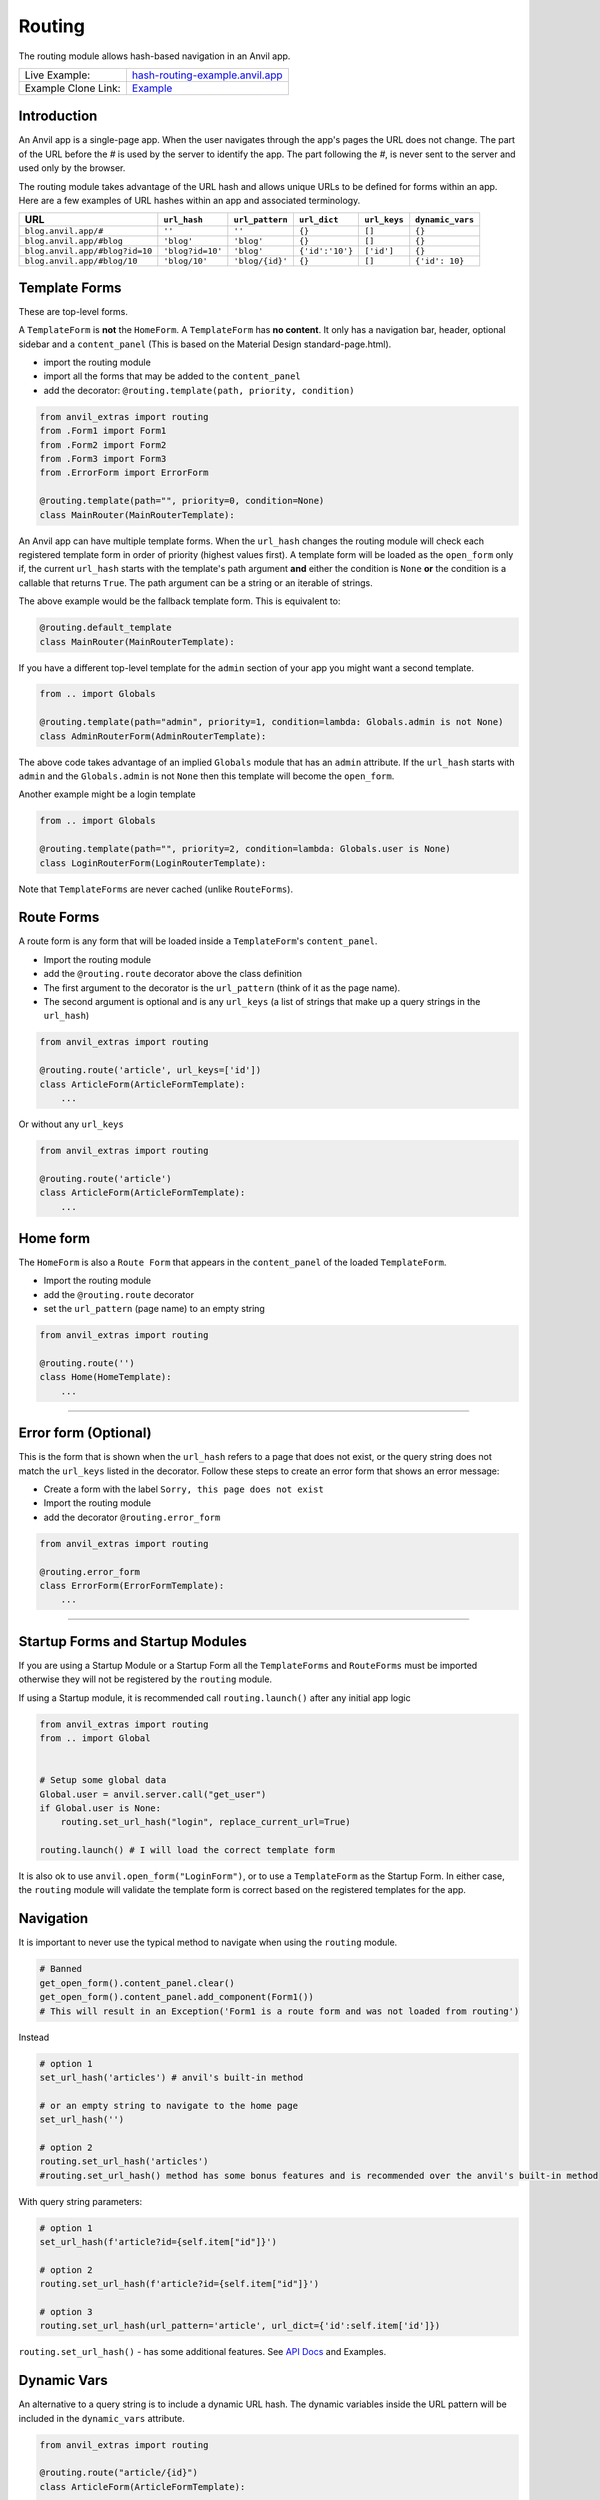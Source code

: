 Routing
=======

The routing module allows hash-based navigation in an Anvil app.

+---------------------------------------+-------------------------------------------------------------------------------------------+
| Live Example:                         | `hash-routing-example.anvil.app <https://hash-routing-example.anvil.app/>`__              |
+---------------------------------------+-------------------------------------------------------------------------------------------+
| Example Clone Link:                   | `Example <https://anvil.works/build#clone:JVKXENWGKTU6IO7Y=O62PB7QCYEEU4ZBDTJQ6V6W4>`__   |
+---------------------------------------+-------------------------------------------------------------------------------------------+


Introduction
------------

An Anvil app is a single-page app. When the user navigates through the app's pages the URL does not change.
The part of the URL before the `#` is used by the server to identify the app.
The part following the `#`, is never sent to the server and used only by the browser.

The routing module takes advantage of the URL hash and allows unique URLs to be defined for forms within an app.
Here are a few examples of URL hashes within an app and associated terminology.

+--------------------------------+----------------------+-----------------+-----------------+--------------+-----------------+
| URL                            | ``url_hash``         | ``url_pattern`` | ``url_dict``    | ``url_keys`` | ``dynamic_vars``|
+================================+======================+=================+=================+==============+=================+
| ``blog.anvil.app/#``           | ``''``               | ``''``          | ``{}``          |  ``[]``      | ``{}``          |
+--------------------------------+----------------------+-----------------+-----------------+--------------+-----------------+
| ``blog.anvil.app/#blog``       | ``'blog'``           | ``'blog'``      | ``{}``          | ``[]``       | ``{}``          |
+--------------------------------+----------------------+-----------------+-----------------+--------------+-----------------+
| ``blog.anvil.app/#blog?id=10`` | ``'blog?id=10'``     | ``'blog'``      | ``{'id':'10'}`` | ``['id']``   | ``{}``          |
+--------------------------------+----------------------+-----------------+-----------------+--------------+-----------------+
| ``blog.anvil.app/#blog/10``    | ``'blog/10'``        | ``'blog/{id}'`` | ``{}``          | ``[]``       | ``{'id': 10}``  |
+--------------------------------+----------------------+-----------------+-----------------+--------------+-----------------+


Template Forms
--------------

These are top-level forms.

A ``TemplateForm`` is **not** the ``HomeForm``. A ``TemplateForm`` has **no content**.
It only has a navigation bar, header, optional sidebar and a ``content_panel``
(This is based on the Material Design standard-page.html).

-  import the routing module
-  import all the forms that may be added to the ``content_panel``
-  add the decorator: ``@routing.template(path, priority, condition)``

.. code:: python

    from anvil_extras import routing
    from .Form1 import Form1
    from .Form2 import Form2
    from .Form3 import Form3
    from .ErrorForm import ErrorForm

    @routing.template(path="", priority=0, condition=None)
    class MainRouter(MainRouterTemplate):


An Anvil app can have multiple template forms.
When the ``url_hash`` changes the routing module will
check each registered template form in order of priority (highest values first).
A template form will be loaded as the ``open_form`` only if,
the current ``url_hash`` starts with the template's path argument **and** either the condition is ``None``
**or** the condition is a callable that returns ``True``.
The path argument can be a string or an iterable of strings.

The above example would be the fallback template form.
This is equivalent to:

.. code:: python

    @routing.default_template
    class MainRouter(MainRouterTemplate):


If you have a different top-level template for the ``admin`` section of your app you might want a second template.

.. code:: python

    from .. import Globals

    @routing.template(path="admin", priority=1, condition=lambda: Globals.admin is not None)
    class AdminRouterForm(AdminRouterTemplate):

The above code takes advantage of an implied ``Globals`` module that has an ``admin`` attribute.
If the ``url_hash`` starts with ``admin`` and the ``Globals.admin`` is not ``None`` then this template
will become the ``open_form``.

Another example might be a login template

.. code:: python

    from .. import Globals

    @routing.template(path="", priority=2, condition=lambda: Globals.user is None)
    class LoginRouterForm(LoginRouterTemplate):


Note that ``TemplateForms`` are never cached (unlike ``RouteForms``).


Route Forms
-----------

A route form is any form that will be loaded inside a ``TemplateForm``'s
``content_panel``.

-  Import the routing module
-  add the ``@routing.route`` decorator above the class definition
-  The first argument to the decorator is the ``url_pattern``
   (think of it as the page name).
-  The second argument is optional and is any ``url_keys``
   (a list of strings that make up a query strings in the ``url_hash``)

.. code:: python

    from anvil_extras import routing

    @routing.route('article', url_keys=['id'])
    class ArticleForm(ArticleFormTemplate):
        ...


Or without any ``url_keys``


.. code:: python

    from anvil_extras import routing

    @routing.route('article')
    class ArticleForm(ArticleFormTemplate):
        ...


Home form
---------

The ``HomeForm`` is also a ``Route Form`` that appears in the ``content_panel`` of the loaded ``TemplateForm``.

-  Import the routing module
-  add the ``@routing.route`` decorator
-  set the ``url_pattern`` (page name) to an empty string

.. code:: python

    from anvil_extras import routing

    @routing.route('')
    class Home(HomeTemplate):
        ...

--------------

Error form (Optional)
---------------------

This is the form that is shown when the ``url_hash`` refers to a page
that does not exist, or the query string does not match the ``url_keys``
listed in the decorator. Follow these steps to create an error form that
shows an error message:

-  Create a form with the label ``Sorry, this page does not exist``
-  Import the routing module
-  add the decorator ``@routing.error_form``

.. code:: python

    from anvil_extras import routing

    @routing.error_form
    class ErrorForm(ErrorFormTemplate):
        ...

--------------

Startup Forms and Startup Modules
---------------------------------

If you are using a Startup Module or a Startup Form all the ``TemplateForms`` and ``RouteForms`` must
be imported otherwise they will not be registered by the ``routing`` module.

If using a Startup module, it is recommended call ``routing.launch()`` after any initial app logic

.. code:: python

    from anvil_extras import routing
    from .. import Global


    # Setup some global data
    Global.user = anvil.server.call("get_user")
    if Global.user is None:
        routing.set_url_hash("login", replace_current_url=True)

    routing.launch() # I will load the correct template form


It is also ok to use ``anvil.open_form("LoginForm")``, or to use a ``TemplateForm`` as the Startup Form.
In either case, the ``routing`` module will validate the template form is correct based on the registered templates for the app.


Navigation
----------

It is important to never use the typical method to navigate when
using the ``routing`` module.

.. code:: python

    # Banned
    get_open_form().content_panel.clear()
    get_open_form().content_panel.add_component(Form1())
    # This will result in an Exception('Form1 is a route form and was not loaded from routing')

Instead

.. code:: python

    # option 1
    set_url_hash('articles') # anvil's built-in method

    # or an empty string to navigate to the home page
    set_url_hash('')

    # option 2
    routing.set_url_hash('articles')
    #routing.set_url_hash() method has some bonus features and is recommended over the anvil's built-in method


With query string parameters:

.. code:: python

    # option 1
    set_url_hash(f'article?id={self.item["id"]}')

    # option 2
    routing.set_url_hash(f'article?id={self.item["id"]}')

    # option 3
    routing.set_url_hash(url_pattern='article', url_dict={'id':self.item['id']})


``routing.set_url_hash()`` - has some additional features.
See `API Docs <#api>`__ and Examples.



Dynamic Vars
------------

An alternative to a query string is to include a dynamic URL hash.
The dynamic variables inside the URL pattern will be included in the ``dynamic_vars`` attribute.

.. code:: python

    from anvil_extras import routing

    @routing.route("article/{id}")
    class ArticleForm(ArticleFormTemplate):
        ...

You can then check the ``id`` using:

.. code:: python

        print(self.dynamic_vars) # {'id': 3}
        print(self.dynamic_vars['id']) # 3

Multiple dynanamic variables are supported e.g. ``foo/{var_name_1}/{var_name_2}``.
A dynamic varaible must be entirely contained within a ``/`` portion of the ``url_pattern``,
e.g. ``foo/article-{id}`` is not valid.

--------------


Redirects
---------

A redirect is similar to a template in that the arguments are the same.

.. code:: python

    @routing.redirect(path="admin", priority=20, condition: Globals.user is None or not Globals.user["admin"])
    def redirect_no_admin():
        # not an admin or not logged in
        return "login"

    # can also use routing.set_url_hash() to redirect
    @routing.redirect(path="admin", priority=20, condition=lambda: Globals.user is None or not Globals.user["admin"])
    def redirect_no_admin():
        routing.set_url_hash("login", replace_current_url=True, set_in_history=False, redirect=True)



When used as a decorator, the redirect function will be called if:

- the current ``url_hash`` starts with the redirect ``path``, and
- the condition returns ``True`` or the condition is ``None``

The redirect function can return a ``url_hash``, which will then trigger a redirect.
Alternatively, a redirect can use ``routing.set_url_hash()`` to redirect.

Redirects are checked at the same time as templates, in this way a redirect can intercept the current navigation before any templates are loaded.


API
---

Decorators
^^^^^^^^^^
.. function:: routing.template(path='', priority=0, condition=None, redirect=None)

    Apply this decorator above the top-level Form - ``TemplateForm``.

    - ``path`` should be a string or iterable of strings.
    - ``priority`` should be an integer.
    - ``condition`` can be ``None``, or a function that returns ``True`` or ``False``

    The ``TemplateForm`` must have a ``content_panel``.
    It is often could to refer to ``TemplateForm``s with the suffix ``Router`` e.g. ``MainRouter``, ``AdminRotuer``.
    There are two callbacks available to a ``TemplateForm``.

    .. method:: on_navitagion(self, **nav_args)
                on_navitagion(self, url_hash, url_patter, url_dict, unload_form)

        The ``on_navigation`` method, when added to your ``TemplateForm``, will be called whenever the ``url_hash`` is changed.
        It's a good place to adjust the look of your ``TemplateForm`` if the ``url_hash`` changes. e.g. the selected link in the sidebar.
        The ``unload_form`` is possible ``None`` if this is the first load of the app.

    .. method:: on_form_load(self, **nav_args)
                on_form_load(self, url_hash, url_patter, url_dict, form)

        The ``on_form_load`` is called after a form has been loaded into the ``content_panel``.
        This is also a good time to adjust the ``TemplateForm``.


.. attribute:: routing.default_template

    equivalent to ``routing.template(path='', priority=0, condition=None)``.


.. function:: routing.route(url_pattern, url_keys=[], title=None, full_width_row=False, template=None)

    The ``routing.route`` decorator should be called with arguments that determine the shape of the ``url_hash``.
    The ``url_pattern`` determines the string immediately after the ``#``.
    The ``url_keys`` determine the required query string parameters in a ``url_hash``.

    The ``template``, when set, should be set to a string or list of strings that represent valid templates this route can be added to.
    If no ``template`` is set then this form can be added to any template.


    The routing module adds certain parameters to a ``Route Form`` and supports a ``before_unload`` callback.

    .. attribute:: url_hash

        The current ``url_hash``. The ``url_hash`` includes the query. See `Introduction <#introduction>`__ for examples.

    .. attribute:: url_pattern

        The ``url_hash`` without the query string.

    .. attribute:: url_dict

        The query string is converted to a python dict.

    .. attribute:: dynamic_vars

        See `Dynamic URLs <#dynamic-urls>`__.

    .. method:: before_unload(self)

        If the ``before_unload`` method is added it will be called whenever the form currently in the ``content_panel`` is about to be removed.
        If any truthy value is returned then unloading will be prevented. See `Form Unloading <#form-unloading>`__.

.. function:: routing.redirect(path, priority=0, condition=None)

    The redirect decorator can decorate a function that will intercept the current navigtation, depending on its ``path``, ``priority`` and ``condition`` arguments.

    - ``path`` can be a string or iterable of strings.
    - ``priority`` should be an integer - the higher the value the higher the priority.
    - ``conditon`` should be ``None`` or a callable that returns a ``True`` or ``False``.

    A redirect function can return a ``url_hash`` - which will trigger a redirect, or it can call ``routing.set_url_hash()``.

.. attribute:: routing.error_form

    The ``routing.error_form`` decorator is optional and can be added above a form
    that will be displayed if the ``url_hash`` does not refer to any known ``Route Form``.


Exception
^^^^^^^^^

.. exception:: routing.NavigationExit

    Usually called inside the ``on_navigation`` callback.
    Prevents the current navigation from attempting to change the ``content_panel``.
    Useful for login forms.


List of Methods
^^^^^^^^^^^^^^^

.. function:: routing.launch()

    This can be called inside a Startup Module.
    It will ensure that the correct Template is loaded based on the current ``url_hash`` and template conditions.
    Calling ``open_form()`` on a ``TemplateForm`` will implicitly call ``routing.launch()``.
    Until ``routing.launch()`` is called anvil components will not be loaded when the ``url_hash`` is changed.
    This allows you to set the ``url_hash`` in startup logic before any navigation is attempted.
    Similarly when a ``TemplateForm`` is loaded any routing is delayed until after the ``TemplateForm`` has been initialized.

.. function:: routing.set_url_hash(url_hash)
              routing.set_url_hash(url_hash, **properties)
              routing.set_url_hash(url_pattern=None, url_dict=None, **properties)
              routing.set_url_hash(url_hash, *, replace_current_url=False, set_in_history=True, redirect=True, load_from_cache=True, **properties)

    Sets the ``url_hash`` and begins navigation to load a form. Any properties provided will be passed to the form's properties.
    You can also pass the url_pattern and url_dict separately and let the routing module convert this to a valid url_hash.
    This is particularly useful when you have strings that need encoding as part of the query string.

    The additional keywords in the call signature will adjust the routing behaviour.

    If ``replace_current_url`` is set to ``True``. Then the navigation will happen "in place" rather than as a new history item.

    If ``set_in_history`` is set to ``False`` the URL will not be added to the browser's history stack.

    If ``redirect`` is set to ``False`` then you do not want to navigate away from the current form.

    if ``load_from_cache`` is set to ``False`` then the new URL will **not** load from cache.

    Note that any additional properties will only be passed to a form
    if it is the first time the form has loaded and/or it is **not** loaded from cache.


.. function:: routing.get_url_components(url_hash=None)

    Returns a 3 tuple of the ``url_hash``, ``url_pattern`` and ``url_dict``.
    If the ``url_hash`` is None it will return the components based on the current ``url_hash`` of the page.

.. function:: routing.get_url_hash(url_hash=None)

    Returns the ``url_hash`` - this differs slightly from the Anvil implementation.
    It does not convert a query string to a dictionary automatically.

.. function:: routing.get_url_pattern(url_hash=None)

    Returns the part of the ``url_hash`` without the query string.

.. function:: routing.get_url_dict(url_hash=None)

    Returns a dictionary based on the query string of the ``url_hash``.


.. function:: routing.load_error_form

    Loads the error form at the current ``url_hash``.


.. function:: routing.remove_from_cache(url_hash)

    Removes a ``url_hash`` from the ``routing`` module's cache.

.. function:: routing.add_to_cache(url_hash, form)

    Adds a form to the cache at a specific ``url_hash``. Whenever the user navigates to this URL the cached form will be used.
    (Caching generally happens without you thinking about it).

.. function:: routing.clear_cache()

    Clears all forms and url_hash's from the cache.

.. function:: routing.get_cache()

    Returns the cache object from the ``routing`` module.
    Adjusting the cache directly may have side effects and is not supported.



.. function:: routing.go(x=0)

    Go forward/back x number of pages. Use negative values to go back.

.. function:: routing.go_back()

    Go back one page.

.. function:: routing.reload_page(hard=False)

    Reload the current route_form (if ``hard = True`` the page will refresh)


.. function:: routing.on_session_expired(reload_hash=True, allow_cancel=True)

    Override the default behaviour for a session expired.
    Anvil's default behaviour will reload the app at the home form.

.. function:: routing.set_warning_before_app_unload(True)

    Pop up the default browser dialogue when navigating away from the app.


.. attribute:: routing.logger

    Logging information is provided when debugging.
    Logging is turned off by default.

    To turn logging on do: ``routing.logger.debug = True``.


Notes and Examples
------------------

The following represents some notes and examples that might be helpful


Routing Debug Print Statements
^^^^^^^^^^^^^^^^^^^^^^^^^^^^^^

To debug your routing behaviour use the routing logger.
Routing logs are turned off by default.

To use the routing logger, in your Startup Module

.. code:: python

    from anvil_extras import routing

    routing.logger.debug = True


Page Titles
^^^^^^^^^^^

You can set each ``Route Form`` to have a ``title`` parameter, which will
change the browser tab title

If you do not provide a title then the page title will be the default
title provided by Anvil in your titles and logos

.. code:: python

    @routing.route('', title='Home | RoutingExample')
    class Home(HomeTemplate):
        ...

.. code:: python

    @routing.route('article', url_keys=['id'], title="Article-{id} | RoutingExample")
    class ArticleForm(ArticleFormTemplate):
        ...

.. code:: python

    @routing.route('article/{id}', title='Article | {id}')
    class ArticleForm(ArticleFormTemplate):
        ...


-  Think f-strings without the f
-  Anything in curly braces should be an item from ``url_keys`` or a dynamic variable in the ``url_pattern``.

You can also dynamically set the page title,
for example, to values loaded from the database.

.. code:: python

    from anvil.js.window import document

    @routing.route('article', url_keys=['id'])
    class ArticleForm(ArticleFormTemplate):
      def __init__(self, **properties):
        self.item = anvil.server.call('get_article', article_id=self.url_dict['id'])
        document.title = f"{self.item['title']} | RoutingExample'"

        self.init_components(**properties)



Full-Width Rows
^^^^^^^^^^^^^^^

You can set a ``Route Form`` to load as a ``full_width_row`` by setting
the ``full_width_row`` parameter to ``True``.

.. code:: python

    @routing.route('', title='Home', full_width_row=True)
    class Home(HomeTemplate):
        ...


Multiple Route Decorators
^^^^^^^^^^^^^^^^^^^^^^^^^

It is possible to define optional parameters by adding multiple
decorators, e.g. one with and one without the key. Here is an example
that allows using the ``home page`` with the default empty string and
with one optional ``search`` parameter:

.. code:: python

    @routing.route('')
    @routing.route('', url_keys=['search'])
    class Form1(Form1Template):
      def __init__(self, **properties):
        self.init_components(**properties)
        self.search_terms.text = self.url_dict.get('search', '')

Perhaps your form displays a different ``item`` depending on the
``url_pattern``/ ``url_hash``:

.. code:: python

    @routing.route('articles')
    @routing.route('blogposts')
    class ListItems(ListItemsTemplate):
      def __init__(self, **properties):
        self.init_components(**properties)
        self.item = anvil.server.call(f'get_{self.url_pattern}')
        # self.url_pattern is provided by the routing module


Setting a Route's Template
^^^^^^^^^^^^^^^^^^^^^^^^^^

.. code:: python

    @routing.route('foo', template="MainRouter")
    class Foo(FooTemplate):
        def __init__(self, **properties):
            ...

Setting a template argument determines which templates a route form can be added to.
If no template is set then this route can be added to any template.


A template argument should be the name of the template or a list of template names.

.. code:: python

    @routing.route('foo', template=["MainRouter", "AdminRouter"])
    class Foo(FooTemplate):
        def __init__(self, **properties):
            ...


If you have a route that can be used on multiple templates, consider using ``/`` notation.


.. code:: python


    @routing.template('admin', priority=2, condition=lambda Globals.is_admin)
    class AdminRouter(AdminRouterTemplate):
        ...

    @routing.route('/foo', template="AdminRouter")
    class Foo(FooTemplate):
        ...


In the above example, since the route ``"/foo"`` does not start with ``admin``,
``"admin/foo"`` will be a valid ``url_pattern`` for this route

This allows you to write a route for different templates and only specify the suffix.


.. code:: python


    @routing.template('admin', priority=2, condition=lambda Globals.is_admin)
    class AdminRouter(AdminRouterTemplate):

    @routing.template('accounts')
    class AccountRouter(AccountRouterTemplate):

    @routing.route('/foo', template=["AdminRouter", "AccountRouter"])
    class Foo(FooTemplate):


The Foo route will be added for the url_patterns ``"admin/foo"`` and ``"accounts/foo"``.

Note that the cached version of the Foo form will be added to either templates.
If you don't want to use a cached version for different templates, you should use multiple decorators


.. code:: python

    @routing.route('/foo', template="AdminRouter")
    @routing.route('/foo', template="AccountRouter")
    class Foo(FooTemplate):



Form Arguments
^^^^^^^^^^^^^^

It's usually better to avoid required named arguments for a Form.
Something like this is not allowed:

.. code:: python

    @routing.route('form1', url_keys=['key1'])
    class Form1(Form1Template):
      def __init__(self, key1, **properties):
        ...

All the parameters listed in ``url_keys`` are required, and the rule is
enforced by the routing module. If the ``Route Form`` has required
``url_keys`` then the routing module will provide a ``url_dict`` with
the parameters from the ``url_hash``.

This is the correct way:

.. code:: python

    @routing.route('form1', url_keys=['key1'])
    class Form1(Form1Template):
      def __init__(self, **properties):
        key1 = self.url_dict['key1']
        #routing provides self.url_dict


If you need a catch all for arbirtrary url_keys use ``url_keys=[routing.ANY]``.
Or combine ``routing.ANY`` with required keys ``url_keys=["search", routing.ANY]``.


Template Form Callbacks
^^^^^^^^^^^^^^^^^^^^^^^

There are two callbacks available for a ``TemplateForm``.

-  ``on_navigation``: called whenever the ``url_hash`` changes
-  ``on_form_load``: called after a form is loaded into the ``content_panel``


``on_navigation`` example:
~~~~~~~~~~~~~~~~~~~~~~~~~~

To use the Material Design role ``'selected'`` for sidebar links,
create an ``on_navigation`` method in your ``TemplateForm``.

.. code:: python

    @routing.default_template
    class MainForm(MainFormTemplate):
      def __init__(self, **properties):
        self.init_components(**properties)
        self.links = [self.articles_link, self.blog_posts_link]
        self.blog_posts_link.tag.url_hash = 'blog-posts'
        self.articles_link.tag.url_hash   = 'articles'

      def on_navigation(self, **nav_args):
        # this method is called whenever routing provides navigation behaviour
        # url_hash, url_pattern, url_dict are provided by the template class decorator
        for link in self.links:
          if link.tag.url_hash == nav_args.get('url_hash'):
            link.role = 'selected'
          else:
            link.role = 'default'


**Nav Args will look like:**

.. code:: python

    nav_args = {'url_hash':    url_hash,
                'url_pattern': url_pattern,
                'url_dict':    url_dict,
                'unload_form': form_that_will_be_unloaded # could be None if initial call
                }

``on_form_load`` example:
~~~~~~~~~~~~~~~~~~~~~~~~~

If you want to use animation when a form is loaded you might use the
``on_form_load`` method.

.. code:: python

      def on_form_load(self, **nav_args):
          # this method is called whenever the routing module has loaded a form into the content_panel
          form = nav_args["form"]
          animate(form, fade_in, duration=300)


Note if you wanted to use a fade-out you could also use the
``on_navigation`` method.

.. code:: python

    def on_navigation(self, **nav_args):
        # this method is called whenever the url_hash changes
        form = nav_args["unload_form"]
        if form is not None:
            animate(form, fade_out, duration=300).wait()
            # wait for animation before continuing



Navigation Techniques
^^^^^^^^^^^^^^^^^^^^^

``redirect=False``
~~~~~~~~~~~~~~~~~~

It is possible to set a new URL without navigating away from the current
form. For example, a form could have this code:

.. code:: python

    def search_click(self, **event_args):
      if self.search_terms.text:
          routing.set_url_hash(f'?search={self.search_terms.text}',
                               redirect=False
                              )
      else:
          routing.set_url_hash('',
                               redirect=False,
                              )
      self.search(self.search_terms.text)

This way search parameters are added to the history stack so that the
user can navigate back and forward, but routing does not attempt to
navigate to a new form instance.

Important
~~~~~~~~~

Be careful if you use ``routing.set_url_hash`` inside the ``__init__`` method or
``form_show`` event. You may cause an infinite loop if your
``url_hash`` points to the same form and ``redirect=True``! In this
case, you will get a ``warning`` from the ``routing.logger`` and
navigation/redirection will be halted.

Navigation will be halted after 5 navigation attempts without
loading a form to the ``content_panel``.

``replace_current_url=True``
~~~~~~~~~~~~~~~~~~~~~~~~~~~~

It is also possible to replace the current URL in the history stack
rather than creating a new entry in the history stack.

In the demo app the ``ArticleForm`` creates a new article
if the ``id`` parameter is empty like: ``url_hash = "article?id="``

.. code:: python

    @routing.route('article', url_keys=['id'])
    class ArticleForm(ArticleFormTemplate):
        def __init__(self, **properties):
            self.init_components(**properties)
            if url_dict['id']:
                self.item = anvil.server.call("get_article_by_id", self.url_dict['id'])
            else:
                # url_dict['id'] is empty
                self.item = anvil.server.call('create_new_article')
                routing.set_url_hash(f"article?id={self.item['id']",
                                     replace_current_url=True,
                                     set_in_history=True,
                                     redirect=False
                                    )


See `API Docs <#api>`__ for a list of valid kwargs for ``routing.set_url_hash()``.


Security
^^^^^^^^

**Security issue**: You log in, open a form with some data, go to the
next form, log out, go back 3 steps and you see the cached stuff that
was there when you were logged in.

**Solution 1**: When a form shows sensitive data it should always check
for user permission in the ``form_show`` event, which is triggered when
a cached form is shown.

**Solution 2**: Call ``routing.clear_cache()`` to remove the cache upon
logging out.

--------------


Preventing a Form from Unloading (when navigating within the app)
^^^^^^^^^^^^^^^^^^^^^^^^^^^^^^^^^^^^^^^^^^^^^^^^^^^^^^^^^^^^^^^^^

Create a method in a ``Route Form`` called ``before_unload``

To prevent Unloading return a value

.. code:: python

    def before_unload(self):
      # this method is called when the form is about to be unloaded from the content_panel
      if confirm('are you sure you want to close this form?'):
        pass
      else:
        return 'STOP'

*NB*: - Only use if you need to prevent unloading. - Otherwise, the
``form_hide`` event should work just fine.

*NB*: - This method does not prevent a user from navigating away from
the app entirely. (see the section `Leaving the
App <#leaving-the-app>`__ below)

--------------

Passing properties to a form
^^^^^^^^^^^^^^^^^^^^^^^^^^^^

You can pass properties to a form by adding them as keyword arguments to ``routing.set_url_hash``

.. code:: python

    def article_link_click(self, **event_args):
        routing.set_url_hash(f'article?id={self.item["id"]'}, item=self.item)

--------------

I have a login form how do I work that?
^^^^^^^^^^^^^^^^^^^^^^^^^^^^^^^^^^^^^^^

**As part of anvil_extras.routing**

Login forms are the default form to load if no user is logged in.

You could create a login template.
We don't want the user to navigate back/forward to other ``routes`` within our app once the user has logged out.

You can avoid this by raising a ``routing.NavigationExit()`` exception in the ``on_navigation()`` callback.

.. code:: python

    @routing.template("", priority=10, condition=lambda: Globals.user is None)
    class LoginForm(LoginFormTemplate):
        def on_navigation(self, **url_args):
            raise routing.NavigationExit()
            # prevent routing from changing the content panel based on the hash if the user tries to navigate back to a previous page

        def login_button_click(self, **event_args):
            user = anvil.users.login_with_form()
            if user is not None:
                Globals.user = user
                routing.set_url_hash("")


You may choose to use redirect functions to intercept the navigation.

.. code:: python

    @routing.redirect("", priority=10, condition=lambda: Globals.user is None)
    def redirect():
        return "login"

    @routing.redirect("login", priority=10, condition=lambda: Globals.user is not None)
    def redirect():
        # we're logged in - don't go to the login form
        return ""

    @routing.default_template
    class DashboardRouter(DashboardRouterTemplate):
        ...

    @routing.template("login", priority=1)
    class LoginRouter(LoginRouterTemplate):
        def on_navigation(self, url_hash, **url_args):
            raise routing.NavigationExit
            # prevent routing from changing the content panel

        def login_button_click(self, **event_args):
            Globals.user = anvil.users.login_with_form()
            routing.set_url_hash("", replace_current_url=True)
            # let routing decide which template


Advanced - redirect back to the url hash that was being accessed


.. code:: python

    @routing.redirect("", priority=10, condition=lambda: Globals.user is None)
    def redirect():
        current_hash = routing.get_url_hash()
        routing.set_url_hash("login", current_hash=current_hash, replace_current_url=True, set_in_history=False)
        # the extra property current_hash passed to the form as a keyword argument

    @routing.redirect("login", priority=10, condition=lambda: Globals.user is not None)
    def redirect():
        # we're logged in - don't go to the login form
        return ""

    @routing.default_template
    class DashboardRouter(DashboardRouterTemplate):
        ...

    @routing.template("login", priority=1)
    class LoginRouter(LoginRouterTemplate):
        def __init__(self, current_hash="", **properties):
            self.current = current_hash

        def on_navigation(self, url_hash, **url_args):
            self.current = url_hash
            routing.set_url_hash("login", replace_current_url=True, set_in_history=False, redirect=False)
            raise routing.NavigationExit
            # prevent routing from changing the content panel

        def login_button_click(self, **event_args):
            Globals.user = anvil.users.login_with_form()
            routing.set_url_hash(self.current, replace_current_url=True)
            # let routing decide which template to load


More advanced - to access the current ``url_hash`` that is stored in the browser's history you can use
``window.history.state.get.url``.

.. code:: python

    @routing.redirect("", priority=10, condition=lambda: Globals.user is None)
    def redirect():
        return "login"

    @routing.redirect("login", priority=10, condition=lambda: Globals.user is not None)
    def redirect():
        return ""

    @routing.default_template
    class DashboardRouter(DashboardRouterTemplate):
        ...

    @routing.template("login", priority=1)
    class LoginRouter(LoginRouterTemplate):
        def on_navigation(self, **url_args):
            routing.set_url_hash("login", replace_current_url=True, set_in_history=False, redirect=False)
            raise routing.NavigationExit
            # prevent routing from changing the content panel

        def login_button_click(self, **event_args):
            Globals.user = anvil.users.login_with_form()
            from anvil.js.window import history
            routing.set_url_hash(history.state.url, replace_current_url=True)




Alternatively, you could load the login form as a ``route`` form rather than a template.


.. code:: python

    @routing.default_template
    class MainRouter(MainRouterTemplate):
        def __init__(self, **properties):
            if Globals.users is None:
                routing.set_url_hash("login") # this logic could also be in a Startup Module

        def on_navigation(self, url_hash, **url_args):
            if Globals.user is None and url_hash != "login":
                raise routing.NavigationExit()
                # prevent routing from changing the login route form inside the content panel


    @routing.route('login')
    class LoginForm(LoginFormTemplate):
        def __init__(self, **properties):
            self.init_components(**properties)

      def form_show(self, **event_args):
        """This method is called when the column panel is shown on the screen"""
        user = anvil.users.get_user()
        while not user:
          user = anvil.users.login_with_form()

        routing.remove_from_cache(self.url_hash)  # prevents the login form loading from cache in the future...
        routing.set_url_hash('',
                             replace_current_url=True,
                             redirect=True
                             )
        # '' replaces 'login' in the history stack and redirects to the HomeForm

**Separate from anvil_extras.routing**

Rather than have the ``LoginForm`` be part of the navigation, you could
create a startup module that will call ``open_form("LoginForm")`` if no user is logged in.
The ``LoginForm`` should **not** have any ``anvil_extras.routing`` decorators.

Then when the user has signed in you can call ``open_form('MainForm')``.
The ``routing`` module will return to changing ``templates`` and load ``routes`` when the ``url_hash`` changes.

When the user signs out you can call ``open_form('LoginForm')``.
``routing`` will no longer take control of the navigation. There
will still be entries when the user hits back/forward navigation (i.e.
the ``url_hash`` will change but there will be no change in forms...)
:smile:


It is a good idea to call ``routing.clear_cache()`` when a user logs out.


--------------

I have a page that is deleted - how do I remove it from the cache?
^^^^^^^^^^^^^^^^^^^^^^^^^^^^^^^^^^^^^^^^^^^^^^^^^^^^^^^^^^^^^^^^^^

.. code:: python


    def trash_link_click(self, **event_args):
      """called when trash_link is clicked removes the """
      self.item.delete()  # table row
      routing.remove_from_cache(self.url_hash) # self.url_hash provided by the @routing.route class decorator
      routing.set_url_hash('articles',
                            replace_current_url=True,
                          )

And in the ``__init__`` method - you will want something like:

.. code:: python

    @routing.route('article', keys=['id'], title='Article-{id}')
    class ArticleForm(ArticleFormTemplate):
      def __init__(self, **properties):
        try:
          self.item = anvil.server.call('get_article_by_id', self.url_dict['id'])
        except:
          routing.set_url_hash('articles', replace_current_url=True)
          raise Exception('This article does not exist or has been deleted')


--------------

Form Show is important
^^^^^^^^^^^^^^^^^^^^^^

since the forms are loaded from cache you may want to use the
``form_show`` events if there is a state change

Example 1
~~~~~~~~~

When that article was deleted in the above example we wouldn't want the
deleted article to show up on the ``repeating_panel``

so perhaps:

.. code:: python

    @routing.route('articles')
    class ListArticlesForm(ListArticlesFormTemplate):
      def __init__(self, **properties):
        # Set Form properties and Data Bindings.
        self.init_components(**properties)
        self.repeating_panel.items = anvil.server.call('get_articles')

        # Any code you write here will run when the form opens.

      def form_show(self, **event_args):
        """This method is called when the column panel is shown on the screen"""
        self.repeating_panel.items = anvil.server.call_s('get_articles')
        # silent call to the server on form show

**An alternative approach to the above scenario:**

set ``load_from_cache=False``

That way you wouldn't need to utilise the show event of the
``ListArticlesForm``

.. code:: python

    @routing.route('article', keys=['id'], title='Article-{id}')
    class ArticleForm(ArticleFormTemplate):
      def __init__(self, **properties):
        try:
          self.item = anvil.server.call('get_article_by_id', self.url_dict['id'])
        except:
          routing.set_url_hash('articles', replace_current_url=True, load_from_cache=False)

      def trash_link_click(self, **event_args):
        """called when trash_link is clicked removes the """
        self.item.delete()  # table row
        routing.remove_from_cache(self.url_hash) # self.url_hash provided by the @routing.route class decorator
        routing.set_url_hash('articles',
                             replace_current_url=True,
                             load_from_cache=False)


Example 2
~~~~~~~~~

In the search example above the same form represents multiple
``url_hash``\ s in the cache.

No problem.

Whenever navigation is triggered by clicking the back/forward buttons, the
``self.url_hash``, ``self.url_dict`` and ``self.url_pattern`` are
updated and the ``form_show`` event is triggered.

.. code:: python

    def form_show(self, **event_args):
      search_text = self.url_dict.get('search','')
      self.search_terms.text = search_text
      self.search(search_text)

--------------

Leaving the app
^^^^^^^^^^^^^^^

Routing implements `W3 Schools
onbeforeunload <https://www.w3schools.com/jsref/tryit.asp?filename=tryjsref_onbeforeunload_dom>`__
method.

This warns the user before navigating away from the app using a default
browser warning. (This may not work on ios)

By default, this setting is switched off. To switch it on do:
``routing.set_warning_before_app_unload(True)``

To implement this behaviour for all pages change the setting in your Startup Module.

To implement this behaviour only on specific ``Route Forms`` toggle the
setting like:

.. code:: python

    def form_show(self, **event_args):
      routing.set_warning_before_app_unload(True)

    def form_hide(self, **event_args):
      routing.set_warning_before_app_unload(False)

Or based on a parameter (See the example app ``ArticleForm`` code for a
working example)

.. code:: python

    def edit_status_toggle(status):
      routing.set_warning_before_app_unload(status)

*NB:* When used on a specific ``Route Form`` this should be used in
conjunction with the ``before_unload`` method (see above).

